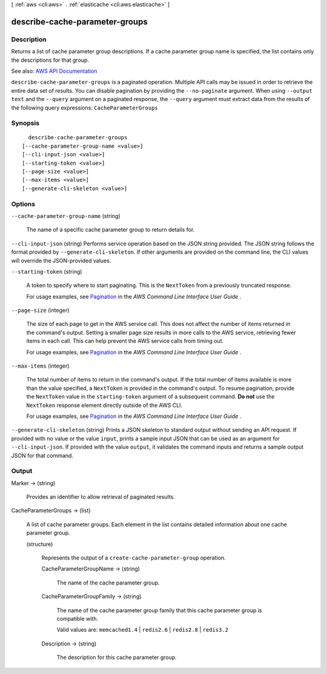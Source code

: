 [ :ref:`aws <cli:aws>` . :ref:`elasticache <cli:aws elasticache>` ]

.. _cli:aws elasticache describe-cache-parameter-groups:


*******************************
describe-cache-parameter-groups
*******************************



===========
Description
===========



Returns a list of cache parameter group descriptions. If a cache parameter group name is specified, the list contains only the descriptions for that group.



See also: `AWS API Documentation <https://docs.aws.amazon.com/goto/WebAPI/elasticache-2015-02-02/DescribeCacheParameterGroups>`_


``describe-cache-parameter-groups`` is a paginated operation. Multiple API calls may be issued in order to retrieve the entire data set of results. You can disable pagination by providing the ``--no-paginate`` argument.
When using ``--output text`` and the ``--query`` argument on a paginated response, the ``--query`` argument must extract data from the results of the following query expressions: ``CacheParameterGroups``


========
Synopsis
========

::

    describe-cache-parameter-groups
  [--cache-parameter-group-name <value>]
  [--cli-input-json <value>]
  [--starting-token <value>]
  [--page-size <value>]
  [--max-items <value>]
  [--generate-cli-skeleton <value>]




=======
Options
=======

``--cache-parameter-group-name`` (string)


  The name of a specific cache parameter group to return details for.

  

``--cli-input-json`` (string)
Performs service operation based on the JSON string provided. The JSON string follows the format provided by ``--generate-cli-skeleton``. If other arguments are provided on the command line, the CLI values will override the JSON-provided values.

``--starting-token`` (string)
 

  A token to specify where to start paginating. This is the ``NextToken`` from a previously truncated response.

   

  For usage examples, see `Pagination <https://docs.aws.amazon.com/cli/latest/userguide/pagination.html>`_ in the *AWS Command Line Interface User Guide* .

   

``--page-size`` (integer)
 

  The size of each page to get in the AWS service call. This does not affect the number of items returned in the command's output. Setting a smaller page size results in more calls to the AWS service, retrieving fewer items in each call. This can help prevent the AWS service calls from timing out.

   

  For usage examples, see `Pagination <https://docs.aws.amazon.com/cli/latest/userguide/pagination.html>`_ in the *AWS Command Line Interface User Guide* .

   

``--max-items`` (integer)
 

  The total number of items to return in the command's output. If the total number of items available is more than the value specified, a ``NextToken`` is provided in the command's output. To resume pagination, provide the ``NextToken`` value in the ``starting-token`` argument of a subsequent command. **Do not** use the ``NextToken`` response element directly outside of the AWS CLI.

   

  For usage examples, see `Pagination <https://docs.aws.amazon.com/cli/latest/userguide/pagination.html>`_ in the *AWS Command Line Interface User Guide* .

   

``--generate-cli-skeleton`` (string)
Prints a JSON skeleton to standard output without sending an API request. If provided with no value or the value ``input``, prints a sample input JSON that can be used as an argument for ``--cli-input-json``. If provided with the value ``output``, it validates the command inputs and returns a sample output JSON for that command.



======
Output
======

Marker -> (string)

  

  Provides an identifier to allow retrieval of paginated results.

  

  

CacheParameterGroups -> (list)

  

  A list of cache parameter groups. Each element in the list contains detailed information about one cache parameter group.

  

  (structure)

    

    Represents the output of a ``create-cache-parameter-group`` operation.

    

    CacheParameterGroupName -> (string)

      

      The name of the cache parameter group.

      

      

    CacheParameterGroupFamily -> (string)

      

      The name of the cache parameter group family that this cache parameter group is compatible with.

       

      Valid values are: ``memcached1.4`` | ``redis2.6`` | ``redis2.8`` | ``redis3.2``  

      

      

    Description -> (string)

      

      The description for this cache parameter group.

      

      

    

  


